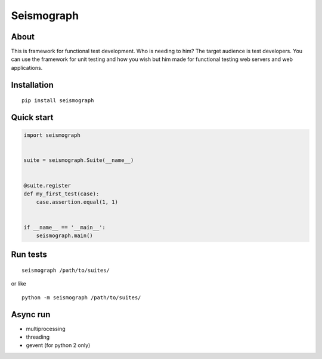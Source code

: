 Seismograph
===========


About
-----

This is framework for functional test development.
Who is needing to him?
The target audience is test developers.
You can use the framework for unit testing and how you wish but him made
for functional testing web servers and web applications.


Installation
------------

::

    pip install seismograph


Quick start
-----------

.. code-block:: python

    import seismograph


    suite = seismograph.Suite(__name__)


    @suite.register
    def my_first_test(case):
        case.assertion.equal(1, 1)


    if __name__ == '__main__':
        seismograph.main()


Run tests
---------

::

    seismograph /path/to/suites/

or like

::

    python -m seismograph /path/to/suites/


Async run
---------

* multiprocessing
* threading
* gevent (for python 2 only)

